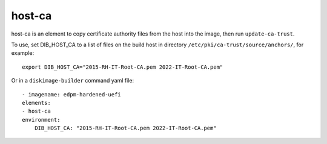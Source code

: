 host-ca
=======

host-ca is an element to copy certificate authority files from the host into the
image, then run ``update-ca-trust``.

To use, set DIB_HOST_CA to a list of files on the build host in directory
``/etc/pki/ca-trust/source/anchors/``, for example::

    export DIB_HOST_CA="2015-RH-IT-Root-CA.pem 2022-IT-Root-CA.pem"

Or in a ``diskimage-builder`` command yaml file::

    - imagename: edpm-hardened-uefi
    elements:
    - host-ca
    environment:
        DIB_HOST_CA: "2015-RH-IT-Root-CA.pem 2022-IT-Root-CA.pem"